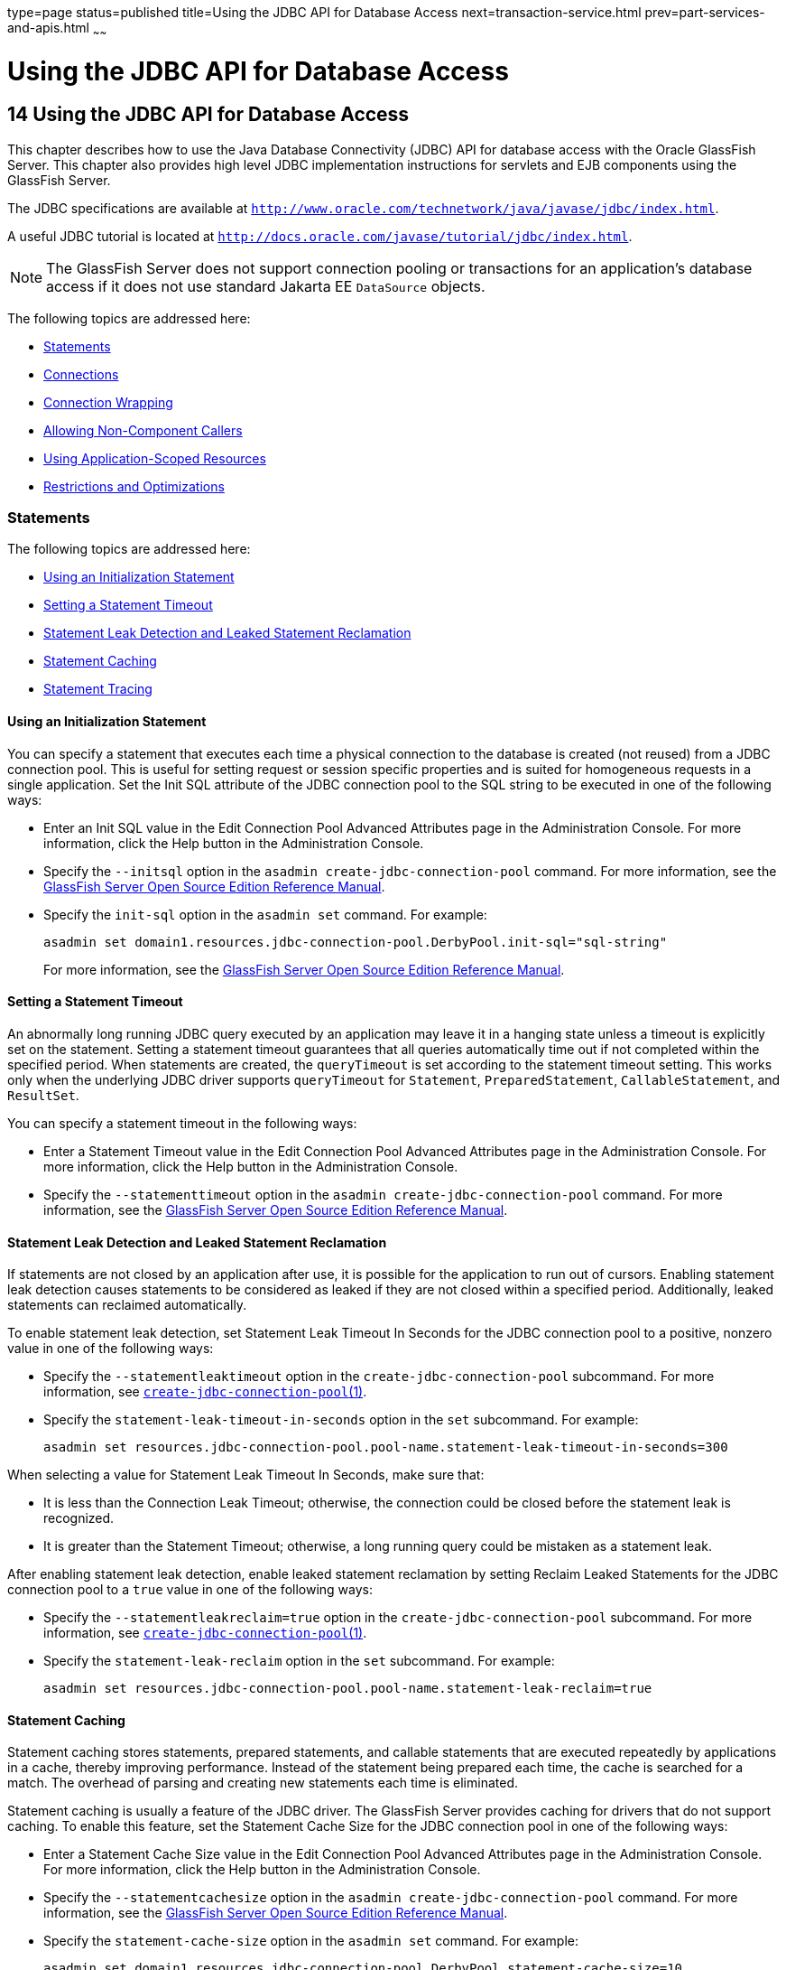 type=page
status=published
title=Using the JDBC API for Database Access
next=transaction-service.html
prev=part-services-and-apis.html
~~~~~~

= Using the JDBC API for Database Access

[[GSDVG00017]][[beamj]]


[[using-the-jdbc-api-for-database-access]]
== 14 Using the JDBC API for Database Access

This chapter describes how to use the Java Database Connectivity (JDBC)
API for database access with the Oracle GlassFish Server. This chapter
also provides high level JDBC implementation instructions for servlets
and EJB components using the GlassFish Server.

The JDBC specifications are available at
`http://www.oracle.com/technetwork/java/javase/jdbc/index.html`.

A useful JDBC tutorial is located at
`http://docs.oracle.com/javase/tutorial/jdbc/index.html`.


[NOTE]
====
The GlassFish Server does not support connection pooling or transactions
for an application's database access if it does not use standard Jakarta EE
`DataSource` objects.
====


The following topics are addressed here:

* link:#giyck[Statements]
* link:#giyeq[Connections]
* link:#giyde[Connection Wrapping]
* link:#gavro[Allowing Non-Component Callers]
* link:#giydx[Using Application-Scoped Resources]
* link:#geqvg[Restrictions and Optimizations]

[[giyck]][[GSDVG00182]][[statements]]

=== Statements

The following topics are addressed here:

* link:#giyfu[Using an Initialization Statement]
* link:#ghqrx[Setting a Statement Timeout]
* link:#gktbf[Statement Leak Detection and Leaked Statement Reclamation]
* link:#giyci[Statement Caching]
* link:#giygg[Statement Tracing]

[[giyfu]][[GSDVG00495]][[using-an-initialization-statement]]

==== Using an Initialization Statement

You can specify a statement that executes each time a physical
connection to the database is created (not reused) from a JDBC
connection pool. This is useful for setting request or session specific
properties and is suited for homogeneous requests in a single
application. Set the Init SQL attribute of the JDBC connection pool to
the SQL string to be executed in one of the following ways:

* Enter an Init SQL value in the Edit Connection Pool Advanced
Attributes page in the Administration Console. For more information,
click the Help button in the Administration Console.
* Specify the `--initsql` option in the
`asadmin create-jdbc-connection-pool` command. For more information, see
the link:../reference-manual/toc.html#GSRFM[GlassFish Server Open Source Edition Reference Manual].
* Specify the `init-sql` option in the `asadmin set` command. For
example:
+
[source]
----
asadmin set domain1.resources.jdbc-connection-pool.DerbyPool.init-sql="sql-string"
----
For more information, see the link:../reference-manual/toc.html#GSRFM[GlassFish Server Open Source
Edition Reference Manual].

[[ghqrx]][[GSDVG00496]][[setting-a-statement-timeout]]

==== Setting a Statement Timeout

An abnormally long running JDBC query executed by an application may
leave it in a hanging state unless a timeout is explicitly set on the
statement. Setting a statement timeout guarantees that all queries
automatically time out if not completed within the specified period.
When statements are created, the `queryTimeout` is set according to the
statement timeout setting. This works only when the underlying JDBC
driver supports `queryTimeout` for `Statement`, `PreparedStatement`,
`CallableStatement`, and `ResultSet`.

You can specify a statement timeout in the following ways:

* Enter a Statement Timeout value in the Edit Connection Pool Advanced
Attributes page in the Administration Console. For more information,
click the Help button in the Administration Console.
* Specify the `--statementtimeout` option in the
`asadmin create-jdbc-connection-pool` command. For more information, see
the link:../reference-manual/toc.html#GSRFM[GlassFish Server Open Source Edition Reference Manual].

[[gktbf]][[GSDVG00497]][[statement-leak-detection-and-leaked-statement-reclamation]]

==== Statement Leak Detection and Leaked Statement Reclamation

If statements are not closed by an application after use, it is possible
for the application to run out of cursors. Enabling statement leak
detection causes statements to be considered as leaked if they are not
closed within a specified period. Additionally, leaked statements can
reclaimed automatically.

To enable statement leak detection, set Statement Leak Timeout In
Seconds for the JDBC connection pool to a positive, nonzero value in one
of the following ways:

* Specify the `--statementleaktimeout` option in the
`create-jdbc-connection-pool` subcommand. For more information, see
link:../reference-manual/create-jdbc-connection-pool.html#GSRFM00036[`create-jdbc-connection-pool`(1)].
* Specify the `statement-leak-timeout-in-seconds` option in the `set`
subcommand. For example:
+
[source]
----
asadmin set resources.jdbc-connection-pool.pool-name.statement-leak-timeout-in-seconds=300
----

When selecting a value for Statement Leak Timeout In Seconds, make sure
that:

* It is less than the Connection Leak Timeout; otherwise, the connection
could be closed before the statement leak is recognized.
* It is greater than the Statement Timeout; otherwise, a long running
query could be mistaken as a statement leak.

After enabling statement leak detection, enable leaked statement
reclamation by setting Reclaim Leaked Statements for the JDBC connection
pool to a `true` value in one of the following ways:

* Specify the `--statementleakreclaim=true` option in the
`create-jdbc-connection-pool` subcommand. For more information, see
link:../reference-manual/create-jdbc-connection-pool.html#GSRFM00036[`create-jdbc-connection-pool`(1)].
* Specify the `statement-leak-reclaim` option in the `set` subcommand.
For example:
+
[source]
----
asadmin set resources.jdbc-connection-pool.pool-name.statement-leak-reclaim=true
----

[[giyci]][[GSDVG00498]][[statement-caching]]

==== Statement Caching

Statement caching stores statements, prepared statements, and callable
statements that are executed repeatedly by applications in a cache,
thereby improving performance. Instead of the statement being prepared
each time, the cache is searched for a match. The overhead of parsing
and creating new statements each time is eliminated.

Statement caching is usually a feature of the JDBC driver. The GlassFish
Server provides caching for drivers that do not support caching. To
enable this feature, set the Statement Cache Size for the JDBC
connection pool in one of the following ways:

* Enter a Statement Cache Size value in the Edit Connection Pool
Advanced Attributes page in the Administration Console. For more
information, click the Help button in the Administration Console.
* Specify the `--statementcachesize` option in the
`asadmin create-jdbc-connection-pool` command. For more information, see
the link:../reference-manual/toc.html#GSRFM[GlassFish Server Open Source Edition Reference Manual].
* Specify the `statement-cache-size` option in the `asadmin set`
command. For example:
+
[source]
----
asadmin set domain1.resources.jdbc-connection-pool.DerbyPool.statement-cache-size=10
----
For more information, see the link:../reference-manual/toc.html#GSRFM[GlassFish Server Open Source
Edition Reference Manual].

By default, this attribute is set to zero and the statement caching is
turned off. To enable statement caching, you can set any positive
nonzero value. The built-in cache eviction strategy is LRU-based (Least
Recently Used). When a connection pool is flushed, the connections in
the statement cache are recreated.

[[giygg]][[GSDVG00499]][[statement-tracing]]

==== Statement Tracing

You can trace the SQL statements executed by applications that use a
JDBC connection pool. Set the SQL Trace Listeners attribute to a
comma-separated list of trace listener implementation classes in one of
the following ways:

* Enter an SQL Trace Listeners value in the Edit Connection Pool
Advanced Attributes page in the Administration Console. For more
information, click the Help button in the Administration Console.
* Specify the `--sqltracelisteners` option in the
`asadmin create-jdbc-connection-pool` command. For more information, see
the link:../reference-manual/toc.html#GSRFM[GlassFish Server Open Source Edition Reference Manual].
* Specify the `sql-trace-listeners` option in the `asadmin set` command.
For example:
+
[source]
----
asadmin set domain1.resources.jdbc-connection-pool.DerbyPool.sql-trace-listeners=listeners
----
For more information, see the link:../reference-manual/toc.html#GSRFM[GlassFish Server Open Source
Edition Reference Manual].

The GlassFish Server provides a public interface,
org.glassfish.api.jdbc.SQLTraceListener , that implements a means of
recording `SQLTraceRecord` objects. To make custom implementations of
this interface available to the GlassFish Server, place the
implementation classes in as-install`/lib`.

The GlassFish Server provides an SQL tracing logger to log the SQL
operations in the form of `SQLTraceRecord` objects in the `server.log`
file. The module name under which the SQL operation is logged is
`jakarta.enterprise.resource.sqltrace`. SQL traces are logged as FINE
messages along with the module name to enable easy filtering of the SQL
logs. A sample SQL trace record looks like this:

[source]
----
[#|2009-11-27T15:46:52.202+0530|FINE|glassfish 6.0|jakarta.enterprise.resource.sqltrace.com.sun.gjc.util
|_ThreadID=29;_ThreadName=Thread-1;ClassName=com.sun.gjc.util.SQLTraceLogger;MethodName=sqlTrace;
|ThreadID=77 | ThreadName=p: thread-pool-1; w: 6 | TimeStamp=1259317012202
| ClassName=com.sun.gjc.spi.jdbc40.PreparedStatementWrapper40 | MethodName=executeUpdate
| arg[0]=insert into table1(colName) values(100) | arg[1]=columnNames | |#]
----

This trace shows that an `executeUpdate(String sql, String columnNames)`
operation is being done.

When SQL statement tracing is enabled and JDBC connection pool
monitoring is enabled, GlassFish Server maintains a tracing cache of
recent queries and their frequency of use. The following JDBC connection
pool properties can be configured to control this cache and the
monitoring statistics available from it:

`time-to-keep-queries-in-minutes`::
  Specifies how long in minutes to keep a query in the tracing cache,
  tracking its frequency of use. The default value is 5 minutes.
`number-of-top-queries-to-report`::
  Specifies how many of the most used queries, in frequency order, are
  listed the monitoring report. The default value is 10 queries.

Set these parameters in one of the following ways:

* Add them as properties in the Edit JDBC Connection Pool Properties
page in the Administration Console. For more information, click the Help
button in the Administration Console.
* Specify them using the `--property` option in the
`create-jdbc-connection-pool` subcommand. For more information, see
link:../reference-manual/create-jdbc-connection-pool.html#GSRFM00036[`create-jdbc-connection-pool`(1)].
* Set them using the `set` subcommand. For example:
+
[source]
----
asadmin set resources.jdbc-connection-pool.pool-name.property.time-to-keep-queries-in-minutes=10
----

[[giyeq]][[GSDVG00183]][[connections]]

=== Connections

The following topics are addressed here:

* link:#gktas[Transparent Pool Reconfiguration]
* link:#giygl[Disabling Pooling]
* link:#giydr[Associating Connections with Threads]
* link:#giyfg[Custom Connection Validation]
* link:#beams[Sharing Connections]
* link:#gezfh[Marking Bad Connections]
* link:#gipzl[Handling Invalid Connections]

[[gktas]][[GSDVG00500]][[transparent-pool-reconfiguration]]

==== Transparent Pool Reconfiguration

When the properties or attributes of a JDBC connection pool are changed,
the connection pool is destroyed and re-created. Normally, applications
using the connection pool must be redeployed as a consequence. This
restriction can be avoided by enabling transparent JDBC connection pool
reconfiguration. When this feature is enabled, applications do not need
to be redeployed. Instead, requests for a new connections are blocked
until the reconfiguration operation completes. Connection requests from
any in-flight transactions are served using the old pool configuration
so as to complete the transaction. Then, connections are created using
the pool's new configuration, and any blocked connection requests are
served with connections from the re-created pool..

To enable transparent JDBC connection pool reconfiguration, set the
`dynamic-reconfiguration-wait-timeout-in-seconds` property of the JDBC
connection pool to a positive, nonzero value in one of the following
ways:

* Add it as a property in the Edit JDBC Connection Pool Properties page
in the Administration Console. For more information, click the Help
button in the Administration Console.
* Specify it using the `--property` option in the
`create-jdbc-connection-pool` subcommand. For more information, see
link:../reference-manual/create-jdbc-connection-pool.html#GSRFM00036[`create-jdbc-connection-pool`(1)].
* Set it using the `set` subcommand. For example:
+
[source]
----
asadmin set resources.jdbc-connection-pool.pool-name.property.dynamic-reconfiguration-wait-timeout-in-seconds=15
----

This property specifies the time in seconds to wait for in-use
connections to close and in-flight transactions to complete. Any
connections in use or transaction in flight past this time must be
retried.

[[giygl]][[GSDVG00501]][[disabling-pooling]]

==== Disabling Pooling

To disable connection pooling, set the Pooling attribute to false. The
default is true. You can enable or disable connection pooling in one of
the following ways:

* Enter a Pooling value in the Edit Connection Pool Advanced Attributes
page in the Administration Console. For more information, click the Help
button in the Administration Console.
* Specify the `--pooling` option in the
`asadmin create-jdbc-connection-pool` command. For more information, see
the link:../reference-manual/toc.html#GSRFM[GlassFish Server Open Source Edition Reference Manual].
* Specify the `pooling` option in the `asadmin set` command. For
example:
+
[source]
----
asadmin set domain1.resources.jdbc-connection-pool.DerbyPool.pooling=false
----
For more information, see the link:../reference-manual/toc.html#GSRFM[GlassFish Server Open Source
Edition Reference Manual].

The `pooling` option and the system property
`com.sun.enterprise.connectors.SwitchoffACCConnectionPooling`, which
turns off connection pooling in the Application Client Container, do not
affect each other.

An exception is thrown if `associate-with-thread` is set to `true` and
pooling is disabled. An exception is thrown if you attempt to flush a
connection pool when pooling is disabled. A warning is logged if the
following attributes are used, because they are useful only in a pooled
environment:

* `connection-validation`
* `validate-atmost-once-period`
* `match-connections`
* `max-connection-usage`
* `idle-timeout`

[[giydr]][[GSDVG00502]][[associating-connections-with-threads]]

==== Associating Connections with Threads

To associate connections with a thread, set the Associate With Thread
attribute to `true`. The default is `false`. A `true` setting allows
connections to be saved as `ThreadLocal` in the calling thread.
Connections get reclaimed only when the calling thread dies or when the
calling thread is not in use and the pool has run out of connections. If
the setting is `false`, the thread must obtain a connection from the
pool each time the thread requires a connection.

The Associate With Thread attribute associates connections with a thread
such that when the same thread is in need of connections, it can reuse
the connections already associated with that thread. In this case, the
overhead of getting connections from the pool is avoided. However, when
this value is set to `true`, you should verify that the value of the Max
Pool Size attribute is comparable to the Max Thread Pool Size attribute
of the thread pool. If the Max Thread Pool Size value is much higher
than the Max Pool Size value, a lot of time is spent associating
connections with a new thread after dissociating them from an older one.
Use this attribute in cases where the thread pool should reuse
connections to avoid this overhead.

You can set the Associate With Thread attribute in the following ways:

* Enter an Associate With Thread value in the Edit Connection Pool
Advanced Attributes page in the Administration Console. For more
information, click the Help button in the Administration Console.
* Specify the `--associatewiththread` option in the
`asadmin create-jdbc-connection-pool` command. For more information, see
the link:../reference-manual/toc.html#GSRFM[GlassFish Server Open Source Edition Reference Manual].
* Specify the `associate-with-thread` option in the `asadmin set`
command. For example:
+
[source]
----
asadmin set domain1.resources.jdbc-connection-pool.DerbyPool.associate-with-thread=true
----
For more information, see the link:../reference-manual/toc.html#GSRFM[GlassFish Server Open Source
Edition Reference Manual].

[[giyfg]][[GSDVG00503]][[custom-connection-validation]]

==== Custom Connection Validation

You can specify a custom implementation for Connection Validation that
is faster or optimized for a specific database. Set the Validation
Method attribute to the value `custom-validation`. (Other validation
methods available are `table` (the default), `auto-commit`, and
`meta-data`.) The GlassFish Server provides a public interface,
org.glassfish.api.jdbc.ConnectionValidation, which you can implement to
plug in your implementation. A new attribute, Validation Classname,
specifies the fully qualified name of the class that implements the
ConnectionValidation interface. The Validation Classname attribute is
required if Connection Validation is enabled and Validation Method is
set to Custom Validation.

To enable this feature, set Connection Validation, Validation Method,
and Validation Classname for the JDBC connection pool in one of the
following ways:

* Enter Connection Validation, Validation Method, and Validation
Classname values in the Edit Connection Pool Advanced Attributes page in
the Administration Console. You can select from among validation class
names for common databases in the Validation Classname field. For more
information, click the Help button in the Administration Console.
* Specify the `--isconnectionvalidatereq`, `--validationmethod`, and
`--validationclassname` options in the
`asadmin create-jdbc-connection-pool` command. For more information, see
the link:../reference-manual/toc.html#GSRFM[GlassFish Server Open Source Edition Reference Manual].
* Specify the `is-connection-validation-required`,
`connection-validation-method`, and `validation-classname` options in
the `asadmin set` command. For example:
+
[source]
----
asadmin set domain1.resources.jdbc-connection-pool.MyPool.is-connection-validation-required=true
asadmin set domain1.resources.jdbc-connection-pool.MyPool.connection-validation-method=custom-validation
asadmin set domain1.resources.jdbc-connection-pool.MyPool.validation-classname=impl-class
----
For more information, see the link:../reference-manual/toc.html#GSRFM[GlassFish Server Open Source
Edition Reference Manual].

By default, optimized validation mechanisms are provided for DB2, Apache
Derby, MSSQL, MySQL, Oracle, PostgreSQL and Sybase databases.
Additionally, for JDBC 4.0 compliant database drivers, a validation
mechanism is provided that uses the `Connection.isValid(0)`
implementation.

[[beams]][[GSDVG00504]][[sharing-connections]]

==== Sharing Connections

When multiple connections acquired by an application use the same JDBC
resource, the connection pool provides connection sharing within the
same transaction scope. For example, suppose Bean A starts a transaction
and obtains a connection, then calls a method in Bean B. If Bean B
acquires a connection to the same JDBC resource with the same sign-on
information, and if Bean A completes the transaction, the connection can
be shared.

Connections obtained through a resource are shared only if the resource
reference declared by the Jakarta EE component allows it to be shareable.
This is specified in a component's deployment descriptor by setting the
`res-sharing-scope` element to `Shareable` for the particular resource
reference. To turn off connection sharing, set `res-sharing-scope` to
`Unshareable`.

For general information about connections and JDBC URLs, see
"link:../administration-guide/jdbc.html#GSADG00015[Administering Database Connectivity]" in GlassFish
Server Open Source Edition Administration Guide.

[[gezfh]][[GSDVG00505]][[marking-bad-connections]]

==== Marking Bad Connections

The `DataSource` implementation in the GlassFish Server provides a
`markConnectionAsBad` method. A marked bad connection is removed from
its connection pool when it is closed. The method signature is as
follows:

[source,java]
----
public void markConnectionAsBad(java.sql.Connection con)
----

For example:

[source,java]
----
com.sun.appserv.jdbc.DataSource ds=
   (com.sun.appserv.jdbc.DataSource)context.lookup("dataSource");
Connection con = ds.getConnection();
Statement stmt = null;
try{
   stmt = con.createStatement();
   stmt.executeUpdate("Update");
}
catch (BadConnectionException e){
   ds.markConnectionAsBad(con) //marking it as bad for removal
}
finally{
   stmt.close();
   con.close(); //Connection will be destroyed during close.
}
----

[[gipzl]][[GSDVG00506]][[handling-invalid-connections]]

==== Handling Invalid Connections

If a `ConnectionErrorOccured` event occurs, the GlassFish Server
considers the connection invalid and removes the connection from the
connection pool. Typically, a JDBC driver generates a
`ConnectionErrorOccured` event when it finds a `ManagedConnection`
object unusable. Reasons can be database failure, network failure with
the database, fatal problems with the connection pool, and so on.

If the `fail-all-connections` setting in the connection pool
configuration is set to `true`, and a single connection fails, all
connections are closed and recreated. If this setting is `false`,
individual connections are recreated only when they are used. The
default is `false`.

The `is-connection-validation-required` setting specifies whether
connections have to be validated before being given to the application.
If a resource's validation fails, it is destroyed, and a new resource is
created and returned. The default is `false`.

The `prefer-validate-over-recreate` property specifies that validating
idle connections is preferable to closing them. This property has no
effect on non-idle connections. If set to `true`, idle connections are
validated during pool resizing, and only those found to be invalid are
destroyed and recreated. If `false`, all idle connections are destroyed
and recreated during pool resizing. The default is `false`.

You can set the `fail-all-connections`,
`is-connection-validation-required`, and `prefer-validate-over-recreate`
configuration settings during creation of a JDBC connection pool. Or,
you can use the `asadmin set` command to dynamically reconfigure a
setting. For example:

[source]
----
asadmin set server.resources.jdbc-connection-pool.JCPool1.fail-all-connections="true"
asadmin set server.resources.jdbc-connection-pool.JCPool1.is-connection-validation-required="true"
asadmin set server.resources.jdbc-connection-pool.JCPool1.property.prefer-validate-over-recreate="true"
----

For details, see the link:../reference-manual/toc.html#GSRFM[GlassFish Server Open Source Edition
Reference Manual].

The interface ValidatingManagedConnectionFactory exposes the method
`getInvalidConnections` to allow retrieval of the invalid connections.
The GlassFish Server checks if the JDBC driver implements this
interface, and if it does, invalid connections are removed when the
connection pool is resized.

[[giyde]][[GSDVG00184]][[connection-wrapping]]

=== Connection Wrapping

The following topics are addressed here:

* link:#ghqxi[Wrapping Connections]
* link:#beamt[Obtaining a Physical Connection From a Wrapped Connection]
* link:#ggrum[Using the `Connection.unwrap()` Method]

[[ghqxi]][[GSDVG00507]][[wrapping-connections]]

==== Wrapping Connections

If the Wrap JDBC Objects option is `true` (the default), wrapped JDBC
objects are returned for `Statement`, `PreparedStatement`,
`CallableStatement`, `ResultSet`, and `DatabaseMetaData`.

This option ensures that `Statement.getConnection()` is the same as
`DataSource.getConnection()`. Therefore, this option should be `true`
when both `Statement.getConnection()` and `DataSource.getConnection()`
are done.

You can specify the Wrap JDBC Objects option in the following ways:

* Check or uncheck the Wrap JDBC Objects box on the Edit Connection Pool
Advanced Attributes page in the Administration Console. For more
information, click the Help button in the Administration Console.
* Specify the `--wrapjdbcobjects` option in the
`asadmin create-jdbc-connection-pool` command. For more information, see
the link:../reference-manual/toc.html#GSRFM[GlassFish Server Open Source Edition Reference Manual].

[[beamt]][[GSDVG00508]][[obtaining-a-physical-connection-from-a-wrapped-connection]]

==== Obtaining a Physical Connection From a Wrapped Connection

The `DataSource` implementation in the GlassFish Server provides a
`getConnection` method that retrieves the JDBC driver's `SQLConnection`
from the GlassFish Server's `Connection` wrapper. The method signature
is as follows:

[source,java]
----
public java.sql.Connection getConnection(java.sql.Connection con)
throws java.sql.SQLException
----

For example:

[source,java]
----
InitialContext ctx = new InitialContext();
com.sun.appserv.jdbc.DataSource ds = (com.sun.appserv.jdbc.DataSource)
   ctx.lookup("jdbc/MyBase");
Connection con = ds.getConnection();
Connection drivercon = ds.getConnection(con); //get physical connection from wrapper
// Do db operations.
// Do not close driver connection.
con.close(); // return wrapped connection to pool.
----

[[ggrum]][[GSDVG00509]][[using-the-connection.unwrap-method]]

==== Using the `Connection.unwrap()` Method

Using the `Connection.unwrap()` method on a vendor-provided interface
returns an object or a wrapper object implementing the vendor-provided
interface, which the application can make use of to do vendor-specific
database operations. Use the `Connection.isWrapperFor()` method on a
vendor-provided interface to check whether the connection can provide an
implementation of the vendor-provided interface. Check the JDBC driver
vendor's documentation for information on these interfaces.

[[gavro]][[GSDVG00185]][[allowing-non-component-callers]]

=== Allowing Non-Component Callers

You can allow non-Java-EE components, such as servlet filters, lifecycle
modules, and third party persistence managers, to use this JDBC
connection pool. The returned connection is automatically enlisted with
the transaction context obtained from the transaction manager. Standard
Jakarta EE components can also use such pools. Connections obtained by
non-component callers are not automatically closed at the end of a
transaction by the container. They must be explicitly closed by the
caller.

You can enable non-component callers in the following ways:

* Check the Allow Non Component Callers box on the Edit Connection Pool
Advanced Attributes page in the Administration Console. The default is
`false`. For more information, click the Help button in the
Administration Console.
* Specify the `--allownoncomponentcallers` option in the
`asadmin create-jdbc-connection-pool` command. For more information, see
the link:../reference-manual/toc.html#GSRFM[GlassFish Server Open Source Edition Reference Manual].
* Specify the `allow-non-component-callers` option in the `asadmin set`
command. For example:
+
[source]
----
asadmin set domain1.resources.jdbc-connection-pool.DerbyPool.allow-non-component-callers=true
----
For more information, see the link:../reference-manual/toc.html#GSRFM[GlassFish Server Open Source
Edition Reference Manual].
* Create a JDBC resource with a `__pm` suffix.

Accessing a `DataSource` using the `Synchronization.beforeCompletion()`
method requires setting Allow Non Component Callers to `true`. For more
information about the Transaction Synchronization Registry, see
link:transaction-service.html#gaxit[The Transaction Manager, the
Transaction Synchronization Registry, and `UserTransaction`].

[[giydx]][[GSDVG00186]][[using-application-scoped-resources]]

=== Using Application-Scoped Resources

You can define an application-scoped database or other resource for an
enterprise application, web module, EJB module, connector module, or
application client module by supplying a `glassfish-resources.xml`
deployment descriptor file. For details, see
"link:../application-deployment-guide/deploying-applications.html#GSDPG00075[Application-Scoped Resources]" in GlassFish Server
Open Source Edition Application Deployment Guide.

[[geqvg]][[GSDVG00187]][[restrictions-and-optimizations]]

=== Restrictions and Optimizations

This section discusses restrictions and performance optimizations that
affect using the JDBC API.

[[geqvy]][[GSDVG00510]][[disabling-stored-procedure-creation-on-sybase]]

==== Disabling Stored Procedure Creation on Sybase

By default, DataDirect and Oracle JDBC drivers for Sybase databases
create a stored procedure for each parameterized `PreparedStatement`. On
the GlassFish Server, exceptions are thrown when primary key identity
generation is attempted. To disable the creation of these stored
procedures, set the property `PrepareMethod=direct` for the JDBC
connection pool.


